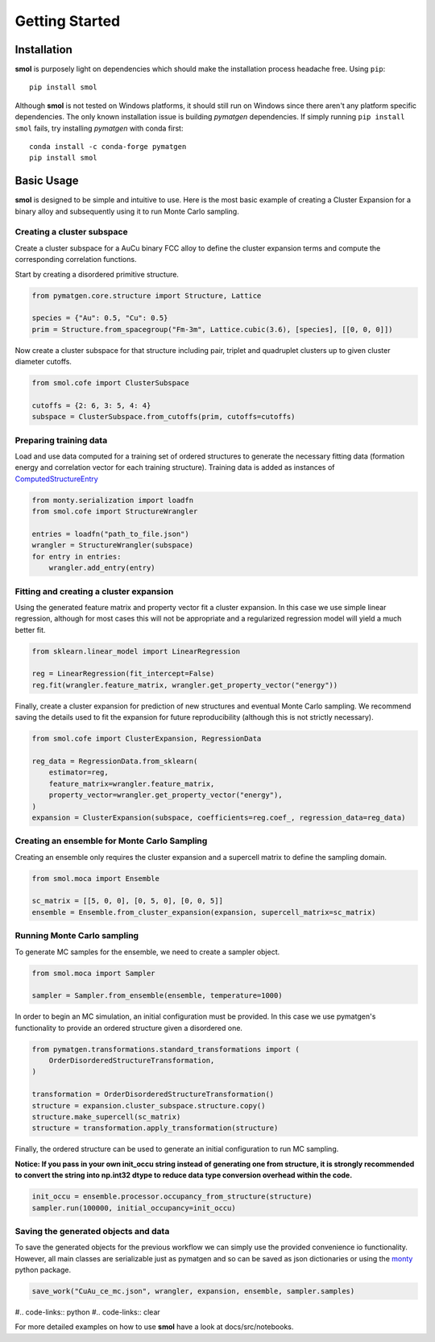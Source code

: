 .. _geting-started :

===============
Getting Started
===============


Installation
============
**smol** is purposely light on dependencies which should make the installation
process headache free. Using ``pip``::

        pip install smol

Although **smol** is not tested on Windows platforms, it should still run on Windows
since there aren't any platform specific dependencies. The only known installation issue
is building *pymatgen* dependencies. If simply running ``pip install smol`` fails, try
installing *pymatgen* with conda first::

        conda install -c conda-forge pymatgen
        pip install smol

Basic Usage
===========

**smol** is designed to be simple and intuitive to use. Here is the most
basic example of creating a Cluster Expansion for a binary alloy and
subsequently using it to run Monte Carlo sampling.

Creating a cluster subspace
---------------------------
Create a cluster subspace for a AuCu binary FCC alloy to define the cluster
expansion terms and compute the corresponding correlation functions.

Start by creating a disordered primitive structure.

.. code-block:: python

    from pymatgen.core.structure import Structure, Lattice

    species = {"Au": 0.5, "Cu": 0.5}
    prim = Structure.from_spacegroup("Fm-3m", Lattice.cubic(3.6), [species], [[0, 0, 0]])

Now create a cluster subspace for that structure including pair, triplet and
quadruplet clusters up to given cluster diameter cutoffs.

.. code-block:: python

    from smol.cofe import ClusterSubspace

    cutoffs = {2: 6, 3: 5, 4: 4}
    subspace = ClusterSubspace.from_cutoffs(prim, cutoffs=cutoffs)

Preparing training data
-----------------------

Load and use data computed for a training set of ordered structures to
generate the necessary fitting data (formation energy and correlation vector
for each training structure). Training data is added as instances of
`ComputedStructureEntry <https://pymatgen.org/pymatgen.entries.computed_entries.html?highlight=computedstructureentry#pymatgen.entries.computed_entries.ComputedStructureEntry>`_

.. code-block:: python

    from monty.serialization import loadfn
    from smol.cofe import StructureWrangler

    entries = loadfn("path_to_file.json")
    wrangler = StructureWrangler(subspace)
    for entry in entries:
        wrangler.add_entry(entry)

Fitting and creating a cluster expansion
----------------------------------------

Using the generated feature matrix and property vector fit a cluster expansion.
In this case we use simple linear regression, although for most cases this will
not be appropriate and a regularized regression model will yield a much better
fit.

.. code-block:: python

    from sklearn.linear_model import LinearRegression

    reg = LinearRegression(fit_intercept=False)
    reg.fit(wrangler.feature_matrix, wrangler.get_property_vector("energy"))

Finally, create a cluster expansion for prediction of new structures and
eventual Monte Carlo sampling. We recommend saving the details used to fit the
expansion for future reproducibility (although this is not strictly necessary).

.. code-block:: python

    from smol.cofe import ClusterExpansion, RegressionData

    reg_data = RegressionData.from_sklearn(
        estimator=reg,
        feature_matrix=wrangler.feature_matrix,
        property_vector=wrangler.get_property_vector("energy"),
    )
    expansion = ClusterExpansion(subspace, coefficients=reg.coef_, regression_data=reg_data)

Creating an ensemble for Monte Carlo Sampling
---------------------------------------------

Creating an ensemble only requires the cluster expansion and a supercell matrix
to define the sampling domain.

.. code-block:: python

    from smol.moca import Ensemble

    sc_matrix = [[5, 0, 0], [0, 5, 0], [0, 0, 5]]
    ensemble = Ensemble.from_cluster_expansion(expansion, supercell_matrix=sc_matrix)

Running Monte Carlo sampling
----------------------------
To generate MC samples for the ensemble, we need to create a sampler
object.

.. code-block:: python

    from smol.moca import Sampler

    sampler = Sampler.from_ensemble(ensemble, temperature=1000)

In order to begin an MC simulation, an initial configuration must be provided.
In this case we use pymatgen's functionality to provide an ordered structure
given a disordered one.

.. code-block:: python

    from pymatgen.transformations.standard_transformations import (
        OrderDisorderedStructureTransformation,
    )

    transformation = OrderDisorderedStructureTransformation()
    structure = expansion.cluster_subspace.structure.copy()
    structure.make_supercell(sc_matrix)
    structure = transformation.apply_transformation(structure)

Finally, the ordered structure can be used to generate an initial configuration
to run MC sampling.

**Notice: If you pass in your own init_occu string instead of generating one from structure, it is strongly recommended to convert the string into np.int32 dtype to reduce data type conversion overhead within the code.**

.. code-block:: python

    init_occu = ensemble.processor.occupancy_from_structure(structure)
    sampler.run(100000, initial_occupancy=init_occu)

Saving the generated objects and data
-------------------------------------
To save the generated objects for the previous workflow we can simply use the
provided convenience io functionality. However, all main classes are
serializable just as pymatgen and so can be saved as json dictionaries or
using the `monty <https://guide.materialsvirtuallab.org/monty//>`_ python
package.

.. code-block:: python

    save_work("CuAu_ce_mc.json", wrangler, expansion, ensemble, sampler.samples)


#.. code-links:: python
#.. code-links:: clear

For more detailed examples on how to use **smol** have a look at docs/src/notebooks.
